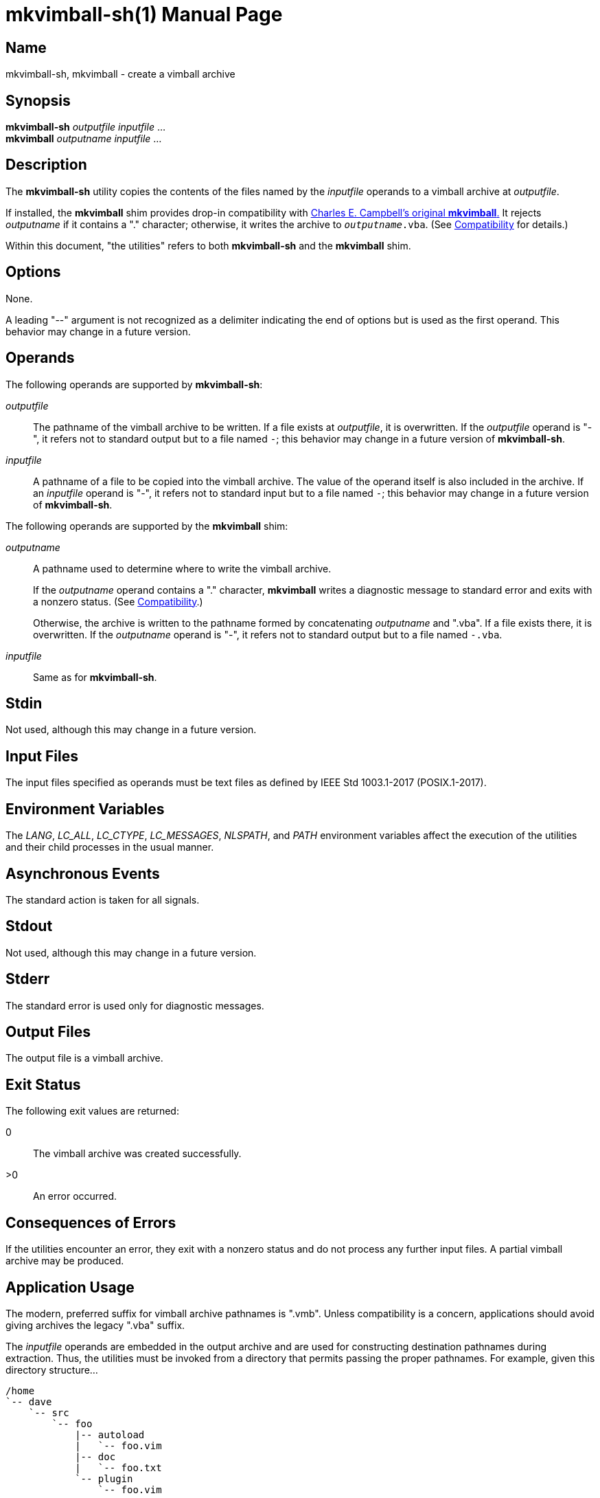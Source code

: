////
mkvimball-sh.adoc
-----------------

SPDX-License-Identifier: CC0-1.0

Written in 2022 by Lawrence Velázquez <vq@larryv.me>.

To the extent possible under law, the author(s) have dedicated all
copyright and related and neighboring rights to this software to the
public domain worldwide.  This software is distributed without any
warranty.

You should have received a copy of the CC0 Public Domain Dedication
along with this software.  If not, see
<https://creativecommons.org/publicdomain/zero/1.0/>.
////


= mkvimball-sh(1)
ifdef::backend-manpage[Lawrence Velazquez]
ifndef::backend-manpage[Lawrence Velázquez]
:doctype: manpage
:manmanual: mkvimball-sh Manual
:mansource: mkvimball-sh 0.0
:orig_vimball_url: https://www.drchip.org/astronaut/vim/index.html#VIMBALL
:orig_mkvimball_url: https://www.drchip.org/astronaut/src/index.html#MKVIMBALL


== Name

mkvimball-sh, mkvimball - create a vimball archive


== Synopsis

[%hardbreaks]
*mkvimball-sh* _outputfile_ _inputfile_ ...
*mkvimball* _outputname_ _inputfile_ ...


== Description

The *mkvimball-sh* utility copies the contents of the files named by the
_inputfile_ operands to a vimball archive at _outputfile_.

If installed, the *mkvimball* shim provides drop-in compatibility with
ifdef::backend-manpage[Charles E. Campbell's original *mkvimball*.]
ifndef::backend-manpage[{orig_mkvimball_url}[Charles E. Campbell's original *mkvimball*.]]
It rejects _outputname_ if it contains a "." character; otherwise, it
writes the archive to
ifdef::backend-manpage[_outputname_._vba_.]
ifndef::backend-manpage[`__outputname__.vba`.]
(See <<compatibility>> for details.)

Within this document, "the utilities" refers to both *mkvimball-sh* and
the *mkvimball* shim.


== Options

None.

A leading "--" argument is not recognized as a delimiter indicating the
end of options but is used as the first operand.  This behavior may
change in a future version.


ifndef::env-github[[#operands]]
== Operands

The following operands are supported by *mkvimball-sh*:

_outputfile_::
The pathname of the vimball archive to be written.  If a file exists at
_outputfile_, it is overwritten.  If the _outputfile_ operand is "-", it
refers not to standard output but to a file named
ifdef::backend-manpage[_-_;]
ifndef::backend-manpage[`-`;]
this behavior may change in a future version of *mkvimball-sh*.

_inputfile_::
A pathname of a file to be copied into the vimball archive.  The value
of the operand itself is also included in the archive.  If an
_inputfile_ operand is "-", it refers not to standard input but to
a file named
ifdef::backend-manpage[_-_;]
ifndef::backend-manpage[`-`;]
this behavior may change in a future version of *mkvimball-sh*.

The following operands are supported by the *mkvimball* shim:

_outputname_::
A pathname used to determine where to write the vimball archive.
+
If the _outputname_ operand contains a "." character, *mkvimball* writes
a diagnostic message to standard error and exits with a nonzero status.
(See <<compatibility>>.)
+
Otherwise, the archive is written to the pathname formed by
concatenating _outputname_ and ".vba".  If a file exists there, it is
overwritten.  If the _outputname_ operand is "-", it refers not to
standard output but to a file named
ifdef::backend-manpage[_-.vba_.]
ifndef::backend-manpage[`-.vba`.]

_inputfile_::
Same as for *mkvimball-sh*.


== Stdin

Not used, although this may change in a future version.


ifndef::env-github[[#input-files]]
== Input Files

The input files specified as operands must be text files as defined by
IEEE Std 1003.1-2017 (POSIX.1-2017).


== Environment Variables

The _LANG_, _LC_ALL_, _LC_CTYPE_, _LC_MESSAGES_, _NLSPATH_, and _PATH_
environment variables affect the execution of the utilities and their
child processes in the usual manner.


== Asynchronous Events

The standard action is taken for all signals.


== Stdout

Not used, although this may change in a future version.


== Stderr

The standard error is used only for diagnostic messages.


== Output Files

The output file is a vimball archive.


////
TODO: Write a description of the vimball format?

== Extended Description
////


== Exit Status

The following exit values are returned:

// The "horizontal" style doesn't make a difference to the manpage
// converter, so don't bother.
0:: The vimball archive was created successfully.
>0:: An error occurred.


== Consequences of Errors

If the utilities encounter an error, they exit with a nonzero status and
do not process any further input files.  A partial vimball archive may
be produced.


== Application Usage

The modern, preferred suffix for vimball archive pathnames is ".vmb".
Unless compatibility is a concern, applications should avoid giving
archives the legacy ".vba" suffix.

The _inputfile_ operands are embedded in the output archive and are used
for constructing destination pathnames during extraction.  Thus, the
utilities must be invoked from a directory that permits passing the
proper pathnames.  For example, given this directory structure...

    /home
    `-- dave
        `-- src
            `-- foo
                |-- autoload
                |   `-- foo.vim
                |-- doc
                |   `-- foo.txt
                `-- plugin
                    `-- foo.vim

...the
ifdef::backend-manpage[_foo_]
ifndef::backend-manpage[`foo`]
plugin could be packaged using the following Bourne shell command:

[source,sh]
ifdef::backend-manpage[]
cd /home/dave/src/foo \
    && mkvimball-sh foo.vmb \
        autoload/foo.vim doc/foo.txt plugin/foo.vim
endif::[]
ifndef::backend-manpage[]
cd /home/dave/src/foo && mkvimball-sh foo.vmb autoload/foo.vim doc/foo.txt plugin/foo.vim
endif::[]

The utilities produce invalid vimball archives if given input files that
do not end with a LF character (ASCII 10{nbsp}/ 0x0A{nbsp}/ 0o12) or
that terminate lines with CR (ASCII 13{nbsp}/ 0x0D{nbsp}/ 0o15) or CRLF.
Applications must convert such files to compliant text files (see
<<input-files>>) before using them with the utilities; they can also be
handled with the vimball Vim plugin.

The utilities provide no facility for embedding values of the Vim
ifdef::backend-manpage[_fileencoding_]
ifndef::backend-manpage[`fileencoding`]
option into archives.  Applications should consider restricting input to
ASCII characters to avoid relying on Vim's encoding heuristics during
extraction.


== Examples

The following command creates a vimball archive named
ifdef::backend-manpage[_bar.vmb_:]
ifndef::backend-manpage[`bar.vmb`:]

[source,sh]
mkvimball-sh bar.vmb autoload/bar.vim doc/bar.txt plugin/bar.vim

The following commands both create a vimball archive named
ifdef::backend-manpage[_baz.vba_:]
ifndef::backend-manpage[`baz.vba`:]

[source,sh]
mkvimball-sh baz.vba autoload/baz.vim doc/baz.txt plugin/baz.vim

[source,sh]
mkvimball baz autoload/baz.vim doc/baz.txt plugin/baz.vim


ifndef::env-github[[#compatibility]]
== Compatibility

ifdef::backend-manpage[Charles E. Campbell's original *mkvimball*]
ifndef::backend-manpage[{orig_mkvimball_url}[Charles E. Campbell's original *mkvimball*]]
rejects archive pathnames that contain "." characters.  The *mkvimball*
shim retains this behavior, but *mkvimball-sh* accepts such pathnames.

The original *mkvimball* appends ".vba" to those archive pathnames that
it does accept.  The *mkvimball* shim retains this behavior, but
*mkvimball-sh* uses all operands as given.

If invoked without any input pathnames, the original *mkvimball* enters
an interactive mode that prompts the user to enter pathnames.  Neither
*mkvimball-sh* nor the *mkvimball* shim provides such a mode; all input
pathnames must be provided as operands.


== Bugs

Probably.


== See Also

// The manpage converter already sets URL titles in bold, so including
// bold formatting fouls everything up.
ifdef::backend-manpage[]
* The https://github.com/larryv/mkvimball-sh[mkvimball-sh homepage]
* Charles E. Campbell's {orig_mkvimball_url}[original mkvimball]
* Charles E. Campbell's {orig_vimball_url}[Vim plugin]
endif::[]
ifndef::backend-manpage[]
* The https://github.com/larryv/mkvimball-sh[*mkvimball-sh* homepage]
* Charles E. Campbell's {orig_mkvimball_url}[original *mkvimball*]
* Charles E. Campbell's {orig_vimball_url}[Vim plugin]
endif::[]

== Copyright

Written in {docyear} by {author}.

// Do not rewrap this paragraph.  The manpage converter produces weird
// output if the URL begins the line or if the link text is split over
// multiple lines.
Published from the United States of America using
the https://creativecommons.org/publicdomain/zero/1.0/[CC0 1.0 Universal Public Domain Dedication].
